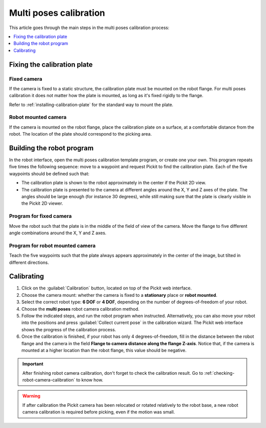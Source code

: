 .. _multi-poses-calibration:

Multi poses calibration
=======================

This article goes through the main steps in the multi poses calibration process:

.. contents::
    :backlinks: top
    :local:
    :depth: 1

Fixing the calibration plate
----------------------------

Fixed camera
~~~~~~~~~~~~

If the camera is fixed to a static structure, the calibration plate must be mounted on the robot
flange. For multi poses calibration it does not matter how the plate is mounted, as long as it's
fixed rigidly to the flange.

Refer to :ref:`installing-calibration-plate` for the standard way to mount the plate.

.. image:: /assets/images/Documentation/calibration_multi_pose_fixed_camera_plate_attachment.png
   :scale: 50 %
   :align: center

Robot mounted camera
~~~~~~~~~~~~~~~~~~~~

If the camera is mounted on the robot flange, place the calibration plate on a surface, at a
comfortable distance from the robot. The location of the plate should correspond to the picking
area.

.. image:: /assets/images/Documentation/calibration_multi_pose_plate_in_view.png
   :scale: 50 %
   :align: center

Building the robot program
--------------------------

In the robot interface, open the multi poses calibration template program, or create one your own.
This program repeats five times the following sequence: move to a waypoint and request Pickit to
find the calibration plate. Each of the five waypoints should be defined such that:

- The calibration plate is shown to the robot approximately in the center if the Pickit 2D view.
- The calibration plate is presented to the camera at different angles around the X, Y and Z axes
  of the plate. The angles should be large enough (for instance 30 degrees), while still making
  sure that the plate is clearly visible in the Pickit 2D viewer.

.. image:: /assets/images/Documentation/Calibration-plate-visible-viewer.png
   :align: center
.. image:: /assets/images/Documentation/Calibration-plate-visible.png
   :align: center

Program for fixed camera
~~~~~~~~~~~~~~~~~~~~~~~~

Move the robot such that the plate is in the middle of the field of view of the camera. Move the
flange to five different angle combinations around the X, Y and Z axes.

.. image:: /assets/images/Documentation/calibration_multi_pose_fixed_camera.png

Program for robot mounted camera
~~~~~~~~~~~~~~~~~~~~~~~~~~~~~~~~

Teach the five waypoints such that the plate always appears approximately in the center of the
image, but tilted in different directions.

.. image:: /assets/images/Documentation/calibration_multi_pose_camera_on_robot.png


.. _multi-poses-calibration-calibrating:

Calibrating
-----------

#. Click on the :guilabel:`Calibration` button, located on top of the Pickit web interface.
#. Choose the camera mount: whether the camera is fixed to a **stationary** place or **robot mounted**.
#. Select the correct robot type: **6 DOF** or **4 DOF**, depending on the number of
   degrees-of-freedom of your robot.
#. Choose the **multi poses** robot camera calibration method.
#. Follow the indicated steps, and run the robot program when instructed. Alternatively, you can also
   move your robot into the positions and press :guilabel:`Collect current pose` in the calibration wizard.
   The Pickit web interface shows the progress of the calibration process.
#. Once the calibration is finished, if your robot has only 4 degrees-of-freedom, fill
   in the distance between the robot flange and the camera in the field **Flange to camera distance along
   the flange Z-axis**. Notice that, if the camera is mounted at a higher location than the robot flange,
   this value should be negative.

.. image:: /assets/images/Documentation/Calibration-progress-multi-poses.png

.. important::
  After finishing robot camera calibration, don't forget to check the calibration result. Go to
  :ref:`checking-robot-camera-calibration` to know how.

.. warning::
  If after calibration the Pickit camera has been relocated or rotated relatively to the robot base,
  a new robot camera calibration is required before picking, even if the motion was small.
